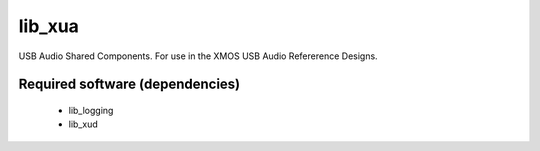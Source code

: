 lib_xua
.......

USB Audio Shared Components. For use in the XMOS USB Audio Refererence Designs.


Required software (dependencies)
================================

  * lib_logging
  * lib_xud

